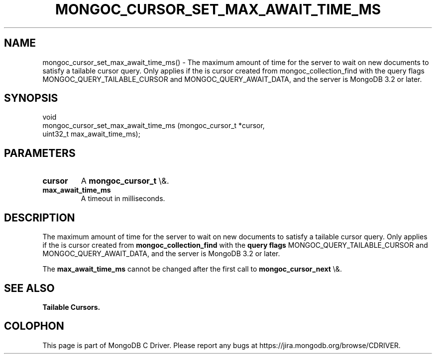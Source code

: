 .\" This manpage is Copyright (C) 2015 MongoDB, Inc.
.\" 
.\" Permission is granted to copy, distribute and/or modify this document
.\" under the terms of the GNU Free Documentation License, Version 1.3
.\" or any later version published by the Free Software Foundation;
.\" with no Invariant Sections, no Front-Cover Texts, and no Back-Cover Texts.
.\" A copy of the license is included in the section entitled "GNU
.\" Free Documentation License".
.\" 
.TH "MONGOC_CURSOR_SET_MAX_AWAIT_TIME_MS" "3" "2015\(hy12\(hy07" "MongoDB C Driver"
.SH NAME
mongoc_cursor_set_max_await_time_ms() \- The maximum amount of time for the server to wait on new documents to satisfy a tailable cursor query. Only applies if the is cursor created from mongoc_collection_find with the query flags MONGOC_QUERY_TAILABLE_CURSOR and MONGOC_QUERY_AWAIT_DATA, and the server is MongoDB 3.2 or later.
.SH "SYNOPSIS"

.nf
.nf
void
mongoc_cursor_set_max_await_time_ms (mongoc_cursor_t *cursor,
                                     uint32_t         max_await_time_ms);
.fi
.fi

.SH "PARAMETERS"

.TP
.B
cursor
A
.B mongoc_cursor_t
\e&.
.LP
.TP
.B
max_await_time_ms
A timeout in milliseconds.
.LP

.SH "DESCRIPTION"

The maximum amount of time for the server to wait on new documents to satisfy a tailable cursor query. Only applies if the is cursor created from
.B mongoc_collection_find
with the
.B query flags
MONGOC_QUERY_TAILABLE_CURSOR and MONGOC_QUERY_AWAIT_DATA, and the server is MongoDB 3.2 or later.

The
.B max_await_time_ms
cannot be changed after the first call to
.B mongoc_cursor_next
\e&.

.SH "SEE ALSO"

.B Tailable Cursors.


.B
.SH COLOPHON
This page is part of MongoDB C Driver.
Please report any bugs at https://jira.mongodb.org/browse/CDRIVER.